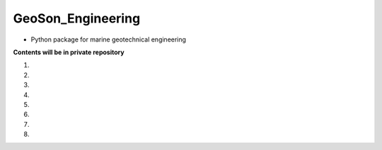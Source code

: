 GeoSon_Engineering
==================
- Python package for marine geotechnical engineering

**Contents will be in private repository**

01. 

02. 

03.

04. 

05. 

06.

07. 

08. 
